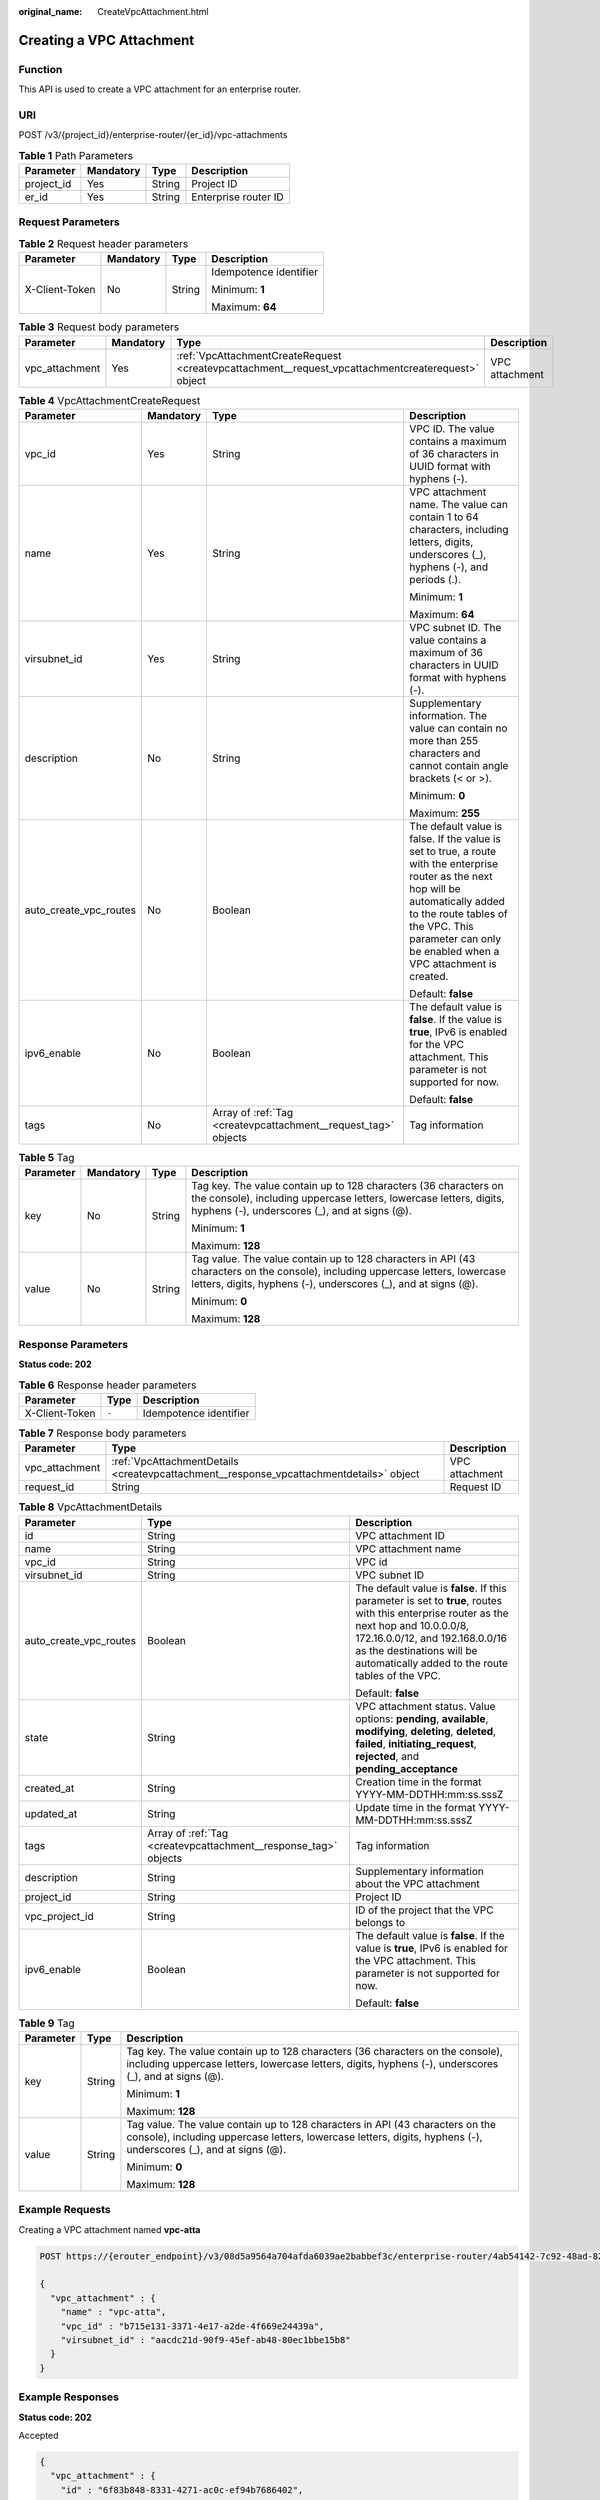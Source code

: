 :original_name: CreateVpcAttachment.html

.. _CreateVpcAttachment:

Creating a VPC Attachment
=========================

Function
--------

This API is used to create a VPC attachment for an enterprise router.

URI
---

POST /v3/{project_id}/enterprise-router/{er_id}/vpc-attachments

.. table:: **Table 1** Path Parameters

   ========== ========= ====== ====================
   Parameter  Mandatory Type   Description
   ========== ========= ====== ====================
   project_id Yes       String Project ID
   er_id      Yes       String Enterprise router ID
   ========== ========= ====== ====================

Request Parameters
------------------

.. table:: **Table 2** Request header parameters

   +-----------------+-----------------+-----------------+------------------------+
   | Parameter       | Mandatory       | Type            | Description            |
   +=================+=================+=================+========================+
   | X-Client-Token  | No              | String          | Idempotence identifier |
   |                 |                 |                 |                        |
   |                 |                 |                 | Minimum: **1**         |
   |                 |                 |                 |                        |
   |                 |                 |                 | Maximum: **64**        |
   +-----------------+-----------------+-----------------+------------------------+

.. table:: **Table 3** Request body parameters

   +----------------+-----------+----------------------------------------------------------------------------------------------------+----------------+
   | Parameter      | Mandatory | Type                                                                                               | Description    |
   +================+===========+====================================================================================================+================+
   | vpc_attachment | Yes       | :ref:`VpcAttachmentCreateRequest <createvpcattachment__request_vpcattachmentcreaterequest>` object | VPC attachment |
   +----------------+-----------+----------------------------------------------------------------------------------------------------+----------------+

.. _createvpcattachment__request_vpcattachmentcreaterequest:

.. table:: **Table 4** VpcAttachmentCreateRequest

   +------------------------+-----------------+----------------------------------------------------------------+----------------------------------------------------------------------------------------------------------------------------------------------------------------------------------------------------------------------------------------------+
   | Parameter              | Mandatory       | Type                                                           | Description                                                                                                                                                                                                                                  |
   +========================+=================+================================================================+==============================================================================================================================================================================================================================================+
   | vpc_id                 | Yes             | String                                                         | VPC ID. The value contains a maximum of 36 characters in UUID format with hyphens (-).                                                                                                                                                       |
   +------------------------+-----------------+----------------------------------------------------------------+----------------------------------------------------------------------------------------------------------------------------------------------------------------------------------------------------------------------------------------------+
   | name                   | Yes             | String                                                         | VPC attachment name. The value can contain 1 to 64 characters, including letters, digits, underscores (_), hyphens (-), and periods (.).                                                                                                     |
   |                        |                 |                                                                |                                                                                                                                                                                                                                              |
   |                        |                 |                                                                | Minimum: **1**                                                                                                                                                                                                                               |
   |                        |                 |                                                                |                                                                                                                                                                                                                                              |
   |                        |                 |                                                                | Maximum: **64**                                                                                                                                                                                                                              |
   +------------------------+-----------------+----------------------------------------------------------------+----------------------------------------------------------------------------------------------------------------------------------------------------------------------------------------------------------------------------------------------+
   | virsubnet_id           | Yes             | String                                                         | VPC subnet ID. The value contains a maximum of 36 characters in UUID format with hyphens (-).                                                                                                                                                |
   +------------------------+-----------------+----------------------------------------------------------------+----------------------------------------------------------------------------------------------------------------------------------------------------------------------------------------------------------------------------------------------+
   | description            | No              | String                                                         | Supplementary information. The value can contain no more than 255 characters and cannot contain angle brackets (< or >).                                                                                                                     |
   |                        |                 |                                                                |                                                                                                                                                                                                                                              |
   |                        |                 |                                                                | Minimum: **0**                                                                                                                                                                                                                               |
   |                        |                 |                                                                |                                                                                                                                                                                                                                              |
   |                        |                 |                                                                | Maximum: **255**                                                                                                                                                                                                                             |
   +------------------------+-----------------+----------------------------------------------------------------+----------------------------------------------------------------------------------------------------------------------------------------------------------------------------------------------------------------------------------------------+
   | auto_create_vpc_routes | No              | Boolean                                                        | The default value is false. If the value is set to true, a route with the enterprise router as the next hop will be automatically added to the route tables of the VPC. This parameter can only be enabled when a VPC attachment is created. |
   |                        |                 |                                                                |                                                                                                                                                                                                                                              |
   |                        |                 |                                                                | Default: **false**                                                                                                                                                                                                                           |
   +------------------------+-----------------+----------------------------------------------------------------+----------------------------------------------------------------------------------------------------------------------------------------------------------------------------------------------------------------------------------------------+
   | ipv6_enable            | No              | Boolean                                                        | The default value is **false**. If the value is **true**, IPv6 is enabled for the VPC attachment. This parameter is not supported for now.                                                                                                   |
   |                        |                 |                                                                |                                                                                                                                                                                                                                              |
   |                        |                 |                                                                | Default: **false**                                                                                                                                                                                                                           |
   +------------------------+-----------------+----------------------------------------------------------------+----------------------------------------------------------------------------------------------------------------------------------------------------------------------------------------------------------------------------------------------+
   | tags                   | No              | Array of :ref:`Tag <createvpcattachment__request_tag>` objects | Tag information                                                                                                                                                                                                                              |
   +------------------------+-----------------+----------------------------------------------------------------+----------------------------------------------------------------------------------------------------------------------------------------------------------------------------------------------------------------------------------------------+

.. _createvpcattachment__request_tag:

.. table:: **Table 5** Tag

   +-----------------+-----------------+-----------------+--------------------------------------------------------------------------------------------------------------------------------------------------------------------------------------------------+
   | Parameter       | Mandatory       | Type            | Description                                                                                                                                                                                      |
   +=================+=================+=================+==================================================================================================================================================================================================+
   | key             | No              | String          | Tag key. The value contain up to 128 characters (36 characters on the console), including uppercase letters, lowercase letters, digits, hyphens (-), underscores (_), and at signs (@).          |
   |                 |                 |                 |                                                                                                                                                                                                  |
   |                 |                 |                 | Minimum: **1**                                                                                                                                                                                   |
   |                 |                 |                 |                                                                                                                                                                                                  |
   |                 |                 |                 | Maximum: **128**                                                                                                                                                                                 |
   +-----------------+-----------------+-----------------+--------------------------------------------------------------------------------------------------------------------------------------------------------------------------------------------------+
   | value           | No              | String          | Tag value. The value contain up to 128 characters in API (43 characters on the console), including uppercase letters, lowercase letters, digits, hyphens (-), underscores (_), and at signs (@). |
   |                 |                 |                 |                                                                                                                                                                                                  |
   |                 |                 |                 | Minimum: **0**                                                                                                                                                                                   |
   |                 |                 |                 |                                                                                                                                                                                                  |
   |                 |                 |                 | Maximum: **128**                                                                                                                                                                                 |
   +-----------------+-----------------+-----------------+--------------------------------------------------------------------------------------------------------------------------------------------------------------------------------------------------+

Response Parameters
-------------------

**Status code: 202**

.. table:: **Table 6** Response header parameters

   ============== ===== ======================
   Parameter      Type  Description
   ============== ===== ======================
   X-Client-Token ``-`` Idempotence identifier
   ============== ===== ======================

.. table:: **Table 7** Response body parameters

   +----------------+-----------------------------------------------------------------------------------------+----------------+
   | Parameter      | Type                                                                                    | Description    |
   +================+=========================================================================================+================+
   | vpc_attachment | :ref:`VpcAttachmentDetails <createvpcattachment__response_vpcattachmentdetails>` object | VPC attachment |
   +----------------+-----------------------------------------------------------------------------------------+----------------+
   | request_id     | String                                                                                  | Request ID     |
   +----------------+-----------------------------------------------------------------------------------------+----------------+

.. _createvpcattachment__response_vpcattachmentdetails:

.. table:: **Table 8** VpcAttachmentDetails

   +------------------------+-----------------------------------------------------------------+------------------------------------------------------------------------------------------------------------------------------------------------------------------------------------------------------------------------------------------------------------+
   | Parameter              | Type                                                            | Description                                                                                                                                                                                                                                                |
   +========================+=================================================================+============================================================================================================================================================================================================================================================+
   | id                     | String                                                          | VPC attachment ID                                                                                                                                                                                                                                          |
   +------------------------+-----------------------------------------------------------------+------------------------------------------------------------------------------------------------------------------------------------------------------------------------------------------------------------------------------------------------------------+
   | name                   | String                                                          | VPC attachment name                                                                                                                                                                                                                                        |
   +------------------------+-----------------------------------------------------------------+------------------------------------------------------------------------------------------------------------------------------------------------------------------------------------------------------------------------------------------------------------+
   | vpc_id                 | String                                                          | VPC id                                                                                                                                                                                                                                                     |
   +------------------------+-----------------------------------------------------------------+------------------------------------------------------------------------------------------------------------------------------------------------------------------------------------------------------------------------------------------------------------+
   | virsubnet_id           | String                                                          | VPC subnet ID                                                                                                                                                                                                                                              |
   +------------------------+-----------------------------------------------------------------+------------------------------------------------------------------------------------------------------------------------------------------------------------------------------------------------------------------------------------------------------------+
   | auto_create_vpc_routes | Boolean                                                         | The default value is **false**. If this parameter is set to **true**, routes with this enterprise router as the next hop and 10.0.0.0/8, 172.16.0.0/12, and 192.168.0.0/16 as the destinations will be automatically added to the route tables of the VPC. |
   |                        |                                                                 |                                                                                                                                                                                                                                                            |
   |                        |                                                                 | Default: **false**                                                                                                                                                                                                                                         |
   +------------------------+-----------------------------------------------------------------+------------------------------------------------------------------------------------------------------------------------------------------------------------------------------------------------------------------------------------------------------------+
   | state                  | String                                                          | VPC attachment status. Value options: **pending**, **available**, **modifying**, **deleting**, **deleted**, **failed**, **initiating_request**, **rejected**, and **pending_acceptance**                                                                   |
   +------------------------+-----------------------------------------------------------------+------------------------------------------------------------------------------------------------------------------------------------------------------------------------------------------------------------------------------------------------------------+
   | created_at             | String                                                          | Creation time in the format YYYY-MM-DDTHH:mm:ss.sssZ                                                                                                                                                                                                       |
   +------------------------+-----------------------------------------------------------------+------------------------------------------------------------------------------------------------------------------------------------------------------------------------------------------------------------------------------------------------------------+
   | updated_at             | String                                                          | Update time in the format YYYY-MM-DDTHH:mm:ss.sssZ                                                                                                                                                                                                         |
   +------------------------+-----------------------------------------------------------------+------------------------------------------------------------------------------------------------------------------------------------------------------------------------------------------------------------------------------------------------------------+
   | tags                   | Array of :ref:`Tag <createvpcattachment__response_tag>` objects | Tag information                                                                                                                                                                                                                                            |
   +------------------------+-----------------------------------------------------------------+------------------------------------------------------------------------------------------------------------------------------------------------------------------------------------------------------------------------------------------------------------+
   | description            | String                                                          | Supplementary information about the VPC attachment                                                                                                                                                                                                         |
   +------------------------+-----------------------------------------------------------------+------------------------------------------------------------------------------------------------------------------------------------------------------------------------------------------------------------------------------------------------------------+
   | project_id             | String                                                          | Project ID                                                                                                                                                                                                                                                 |
   +------------------------+-----------------------------------------------------------------+------------------------------------------------------------------------------------------------------------------------------------------------------------------------------------------------------------------------------------------------------------+
   | vpc_project_id         | String                                                          | ID of the project that the VPC belongs to                                                                                                                                                                                                                  |
   +------------------------+-----------------------------------------------------------------+------------------------------------------------------------------------------------------------------------------------------------------------------------------------------------------------------------------------------------------------------------+
   | ipv6_enable            | Boolean                                                         | The default value is **false**. If the value is **true**, IPv6 is enabled for the VPC attachment. This parameter is not supported for now.                                                                                                                 |
   |                        |                                                                 |                                                                                                                                                                                                                                                            |
   |                        |                                                                 | Default: **false**                                                                                                                                                                                                                                         |
   +------------------------+-----------------------------------------------------------------+------------------------------------------------------------------------------------------------------------------------------------------------------------------------------------------------------------------------------------------------------------+

.. _createvpcattachment__response_tag:

.. table:: **Table 9** Tag

   +-----------------------+-----------------------+--------------------------------------------------------------------------------------------------------------------------------------------------------------------------------------------------+
   | Parameter             | Type                  | Description                                                                                                                                                                                      |
   +=======================+=======================+==================================================================================================================================================================================================+
   | key                   | String                | Tag key. The value contain up to 128 characters (36 characters on the console), including uppercase letters, lowercase letters, digits, hyphens (-), underscores (_), and at signs (@).          |
   |                       |                       |                                                                                                                                                                                                  |
   |                       |                       | Minimum: **1**                                                                                                                                                                                   |
   |                       |                       |                                                                                                                                                                                                  |
   |                       |                       | Maximum: **128**                                                                                                                                                                                 |
   +-----------------------+-----------------------+--------------------------------------------------------------------------------------------------------------------------------------------------------------------------------------------------+
   | value                 | String                | Tag value. The value contain up to 128 characters in API (43 characters on the console), including uppercase letters, lowercase letters, digits, hyphens (-), underscores (_), and at signs (@). |
   |                       |                       |                                                                                                                                                                                                  |
   |                       |                       | Minimum: **0**                                                                                                                                                                                   |
   |                       |                       |                                                                                                                                                                                                  |
   |                       |                       | Maximum: **128**                                                                                                                                                                                 |
   +-----------------------+-----------------------+--------------------------------------------------------------------------------------------------------------------------------------------------------------------------------------------------+

Example Requests
----------------

Creating a VPC attachment named **vpc-atta**

.. code-block:: text

   POST https://{erouter_endpoint}/v3/08d5a9564a704afda6039ae2babbef3c/enterprise-router/4ab54142-7c92-48ad-8288-77727a231052/vpc-attachments

   {
     "vpc_attachment" : {
       "name" : "vpc-atta",
       "vpc_id" : "b715e131-3371-4e17-a2de-4f669e24439a",
       "virsubnet_id" : "aacdc21d-90f9-45ef-ab48-80ec1bbe15b8"
     }
   }

Example Responses
-----------------

**Status code: 202**

Accepted

.. code-block::

   {
     "vpc_attachment" : {
       "id" : "6f83b848-8331-4271-ac0c-ef94b7686402",
       "name" : "vpc-atta",
       "vpc_id" : "b715e131-3371-4e17-a2de-4f669e24439a",
       "virsubnet_id" : "aacdc21d-90f9-45ef-ab48-80ec1bbe15b8",
       "project_id" : "08d5a9564a704afda6039ae2babbef3c",
       "ipv6_enable" : false,
       "state" : "pending",
       "auto_create_vpc_routes" : false,
       "created_at" : "2020-03-11T15:13:31Z",
       "updated_at" : "2020-03-11T15:13:31Z"
     },
     "request_id" : "915a14a6-867b-4af7-83d1-70efceb146f9"
   }

Status Codes
------------

=========== ===========
Status Code Description
=========== ===========
202         Accepted
=========== ===========

Error Codes
-----------

See :ref:`Error Codes <errorcode>`.
